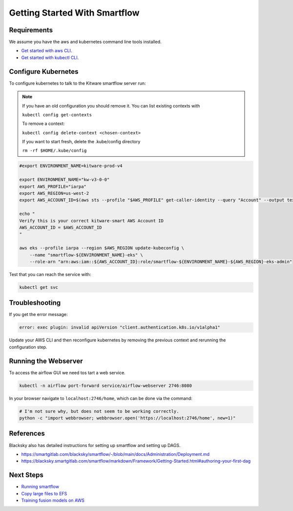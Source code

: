 ==============================
Getting Started With Smartflow
==============================


Requirements
------------
We assume you have the aws and kubernetes command line tools installed.

* `Get started with aws CLI <../../docs/environment/getting_started_aws.rst>`_.

* `Get started with kubectl CLI <../../docs/environment/getting_started_kubectl.rst>`_.


Configure Kubernetes
--------------------

To configure kubernetes to talk to the Kitware smartflow server run:


.. note::

    If you have an old configuration you should remove it. You can list
    existing contexts with

    ``kubectl config get-contexts``

    To remove a context:

    ``kubectl config delete-context <chosen-context>``

    If you want to start fresh, delete the .kube/config directory

    ``rm -rf $HOME/.kube/config``


.. code:: bash

    #export ENVIRONMENT_NAME=kitware-prod-v4

    export ENVIRONMENT_NAME="kw-v3-0-0"
    export AWS_PROFILE="iarpa"
    export AWS_REGION=us-west-2
    export AWS_ACCOUNT_ID=$(aws sts --profile "$AWS_PROFILE" get-caller-identity --query "Account" --output text)

    echo "
    Verify this is your correct kitware-smart AWS Account ID
    AWS_ACCOUNT_ID = $AWS_ACCOUNT_ID
    "

    aws eks --profile iarpa --region $AWS_REGION update-kubeconfig \
        --name "smartflow-${ENVIRONMENT_NAME}-eks" \
        --role-arn "arn:aws:iam::${AWS_ACCOUNT_ID}:role/smartflow-${ENVIRONMENT_NAME}-${AWS_REGION}-eks-admin"

Test that you can reach the service with:


.. code:: bash

   kubectl get svc


Troubleshooting
---------------

If you get the error message:


.. code:: bash

    error: exec plugin: invalid apiVersion "client.authentication.k8s.io/v1alpha1"


Update your AWS CLI and then reconfigure kubernetes by removing the previous
context and rerunning the configuration step.



Running the Webserver
---------------------

To access the airflow GUI we need tos tart a web service.

.. code:: bash

    kubectl -n airflow port-forward service/airflow-webserver 2746:8080

In your browser navigate to ``localhost:2746/home``, which can be done via the command:

.. code:: bash

   # I'm not sure why, but does not seem to be working correctly.
   python -c "import webbrowser; webbrowser.open('https://localhost:2746/home', new=1)"


References
----------

Blacksky also has detailed instructions for setting up smartflow and setting up DAGS.

* https://smartgitlab.com/blacksky/smartflow/-/blob/main/docs/Administration/Deployment.md

* https://blacksky.smartgitlab.com/smartflow/markdown/Framework/Getting-Started.html#authoring-your-first-dag


Next Steps
----------

* `Running smartflow <smartflow_running_the_system.rst>`_

* `Copy large files to EFS <smartflow_copying_large_files_to_efs.md>`_

* `Training fusion models on AWS <smartflow_training_fusion_models.md>`_
